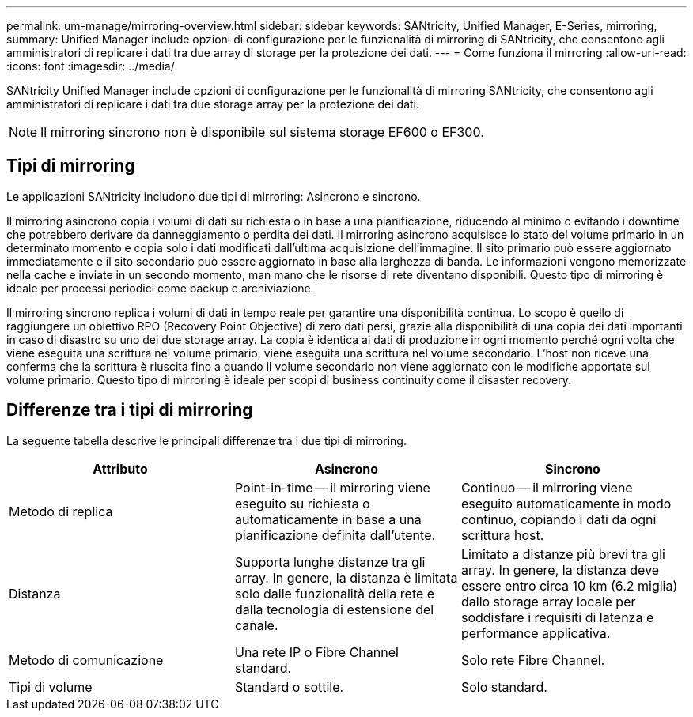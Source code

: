 ---
permalink: um-manage/mirroring-overview.html 
sidebar: sidebar 
keywords: SANtricity, Unified Manager, E-Series, mirroring, 
summary: Unified Manager include opzioni di configurazione per le funzionalità di mirroring di SANtricity, che consentono agli amministratori di replicare i dati tra due array di storage per la protezione dei dati. 
---
= Come funziona il mirroring
:allow-uri-read: 
:icons: font
:imagesdir: ../media/


[role="lead"]
SANtricity Unified Manager include opzioni di configurazione per le funzionalità di mirroring SANtricity, che consentono agli amministratori di replicare i dati tra due storage array per la protezione dei dati.

[NOTE]
====
Il mirroring sincrono non è disponibile sul sistema storage EF600 o EF300.

====


== Tipi di mirroring

Le applicazioni SANtricity includono due tipi di mirroring: Asincrono e sincrono.

Il mirroring asincrono copia i volumi di dati su richiesta o in base a una pianificazione, riducendo al minimo o evitando i downtime che potrebbero derivare da danneggiamento o perdita dei dati. Il mirroring asincrono acquisisce lo stato del volume primario in un determinato momento e copia solo i dati modificati dall'ultima acquisizione dell'immagine. Il sito primario può essere aggiornato immediatamente e il sito secondario può essere aggiornato in base alla larghezza di banda. Le informazioni vengono memorizzate nella cache e inviate in un secondo momento, man mano che le risorse di rete diventano disponibili. Questo tipo di mirroring è ideale per processi periodici come backup e archiviazione.

Il mirroring sincrono replica i volumi di dati in tempo reale per garantire una disponibilità continua. Lo scopo è quello di raggiungere un obiettivo RPO (Recovery Point Objective) di zero dati persi, grazie alla disponibilità di una copia dei dati importanti in caso di disastro su uno dei due storage array. La copia è identica ai dati di produzione in ogni momento perché ogni volta che viene eseguita una scrittura nel volume primario, viene eseguita una scrittura nel volume secondario. L'host non riceve una conferma che la scrittura è riuscita fino a quando il volume secondario non viene aggiornato con le modifiche apportate sul volume primario. Questo tipo di mirroring è ideale per scopi di business continuity come il disaster recovery.



== Differenze tra i tipi di mirroring

La seguente tabella descrive le principali differenze tra i due tipi di mirroring.

[cols="1a,1a,1a"]
|===
| Attributo | Asincrono | Sincrono 


 a| 
Metodo di replica
 a| 
Point-in-time -- il mirroring viene eseguito su richiesta o automaticamente in base a una pianificazione definita dall'utente.
 a| 
Continuo -- il mirroring viene eseguito automaticamente in modo continuo, copiando i dati da ogni scrittura host.



 a| 
Distanza
 a| 
Supporta lunghe distanze tra gli array. In genere, la distanza è limitata solo dalle funzionalità della rete e dalla tecnologia di estensione del canale.
 a| 
Limitato a distanze più brevi tra gli array. In genere, la distanza deve essere entro circa 10 km (6.2 miglia) dallo storage array locale per soddisfare i requisiti di latenza e performance applicativa.



 a| 
Metodo di comunicazione
 a| 
Una rete IP o Fibre Channel standard.
 a| 
Solo rete Fibre Channel.



 a| 
Tipi di volume
 a| 
Standard o sottile.
 a| 
Solo standard.

|===